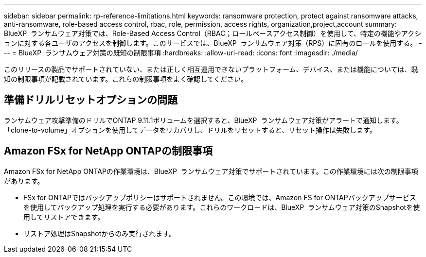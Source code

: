 ---
sidebar: sidebar 
permalink: rp-reference-limitations.html 
keywords: ransomware protection, protect against ransomware attacks, anti-ransomware, role-based access control, rbac, role, permission, access rights, organization,project,account 
summary: BlueXP  ランサムウェア対策では、Role-Based Access Control（RBAC；ロールベースアクセス制御）を使用して、特定の機能やアクションに対する各ユーザのアクセスを制御します。このサービスでは、BlueXP  ランサムウェア対策（RPS）に固有のロールを使用する。 
---
= BlueXP  ランサムウェア対策の既知の制限事項
:hardbreaks:
:allow-uri-read: 
:icons: font
:imagesdir: ./media/


[role="lead"]
このリリースの製品でサポートされていない、または正しく相互運用できないプラットフォーム、デバイス、または機能については、既知の制限事項が記載されています。これらの制限事項をよく確認してください。



== 準備ドリルリセットオプションの問題

ランサムウェア攻撃準備のドリルでONTAP 9.11.1ボリュームを選択すると、BlueXP  ランサムウェア対策がアラートで通知します。「clone-to-volume」オプションを使用してデータをリカバリし、ドリルをリセットすると、リセット操作は失敗します。



== Amazon FSx for NetApp ONTAPの制限事項

Amazon FSx for NetApp ONTAPの作業環境は、BlueXP  ランサムウェア対策でサポートされています。この作業環境には次の制限事項があります。

* FSx for ONTAPではバックアップポリシーはサポートされません。この環境では、Amazon FS for ONTAPバックアップサービスを使用してバックアップ処理を実行する必要があります。これらのワークロードは、BlueXP  ランサムウェア対策のSnapshotを使用してリストアできます。
* リストア処理はSnapshotからのみ実行されます。

